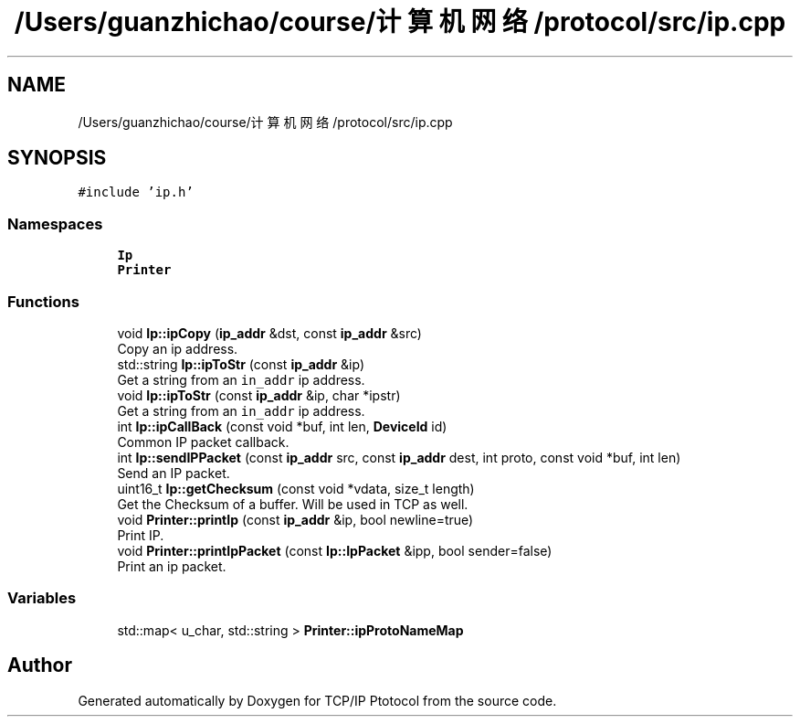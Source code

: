 .TH "/Users/guanzhichao/course/计算机网络/protocol/src/ip.cpp" 3 "Fri Nov 22 2019" "TCP/IP Ptotocol" \" -*- nroff -*-
.ad l
.nh
.SH NAME
/Users/guanzhichao/course/计算机网络/protocol/src/ip.cpp
.SH SYNOPSIS
.br
.PP
\fC#include 'ip\&.h'\fP
.br

.SS "Namespaces"

.in +1c
.ti -1c
.RI " \fBIp\fP"
.br
.ti -1c
.RI " \fBPrinter\fP"
.br
.in -1c
.SS "Functions"

.in +1c
.ti -1c
.RI "void \fBIp::ipCopy\fP (\fBip_addr\fP &dst, const \fBip_addr\fP &src)"
.br
.RI "Copy an ip address\&. "
.ti -1c
.RI "std::string \fBIp::ipToStr\fP (const \fBip_addr\fP &ip)"
.br
.RI "Get a string from an \fCin_addr\fP ip address\&. "
.ti -1c
.RI "void \fBIp::ipToStr\fP (const \fBip_addr\fP &ip, char *ipstr)"
.br
.RI "Get a string from an \fCin_addr\fP ip address\&. "
.ti -1c
.RI "int \fBIp::ipCallBack\fP (const void *buf, int len, \fBDeviceId\fP id)"
.br
.RI "Common IP packet callback\&. "
.ti -1c
.RI "int \fBIp::sendIPPacket\fP (const \fBip_addr\fP src, const \fBip_addr\fP dest, int proto, const void *buf, int len)"
.br
.RI "Send an IP packet\&. "
.ti -1c
.RI "uint16_t \fBIp::getChecksum\fP (const void *vdata, size_t length)"
.br
.RI "Get the Checksum of a buffer\&. Will be used in TCP as well\&. "
.ti -1c
.RI "void \fBPrinter::printIp\fP (const \fBip_addr\fP &ip, bool newline=true)"
.br
.RI "Print IP\&. "
.ti -1c
.RI "void \fBPrinter::printIpPacket\fP (const \fBIp::IpPacket\fP &ipp, bool sender=false)"
.br
.RI "Print an ip packet\&. "
.in -1c
.SS "Variables"

.in +1c
.ti -1c
.RI "std::map< u_char, std::string > \fBPrinter::ipProtoNameMap\fP"
.br
.in -1c
.SH "Author"
.PP 
Generated automatically by Doxygen for TCP/IP Ptotocol from the source code\&.
